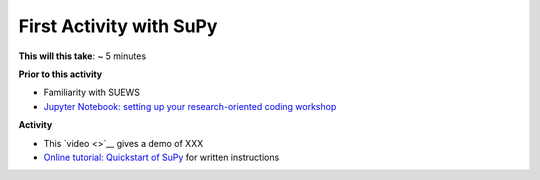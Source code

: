 .. _SuPy2:

First Activity with SuPy
~~~~~~~~~~~~~~~~~~~~~~~~~

**This will this take**: ~ 5 minutes

**Prior to this activity**

-  Familiarity with SUEWS
-  `Jupyter Notebook: setting up your research-oriented coding
   workshop <setting-up>`__


**Activity**

-  This `video <>`__ gives a demo of XXX

-  `Online tutorial: Quickstart of
   SuPy <https://SuPy.readthedocs.io/en/latest/tutorial/quick-start.html>`__
   for written instructions

